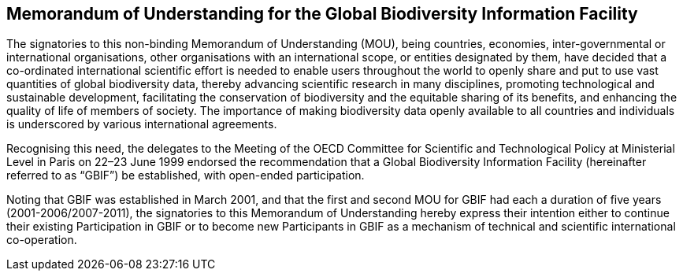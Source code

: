 [[mou]]
== Memorandum of Understanding for the Global Biodiversity Information Facility

The signatories to this non-binding Memorandum of Understanding (MOU), being
countries, economies, inter-governmental or international organisations, other
organisations with an international scope, or entities designated by them, have decided
that a co-ordinated international scientific effort is needed to enable users throughout
the world to openly share and put to use vast quantities of global biodiversity data,
thereby advancing scientific research in many disciplines, promoting technological and
sustainable development, facilitating the conservation of biodiversity and the equitable
sharing of its benefits, and enhancing the quality of life of members of society. The
importance of making biodiversity data openly available to all countries and individuals is
underscored by various international agreements.

Recognising this need, the delegates to the Meeting of the OECD Committee for Scientific
and Technological Policy at Ministerial Level in Paris on 22–23 June 1999 endorsed the
recommendation that a Global Biodiversity Information Facility (hereinafter referred to
as “GBIF”) be established, with open-ended participation.

Noting that GBIF was established in March 2001, and that the first and second MOU for
GBIF had each a duration of five years (2001-2006/2007-2011), the signatories to this
Memorandum of Understanding hereby express their intention either to continue their
existing Participation in GBIF or to become new Participants in GBIF as a mechanism of
technical and scientific international co-operation.
